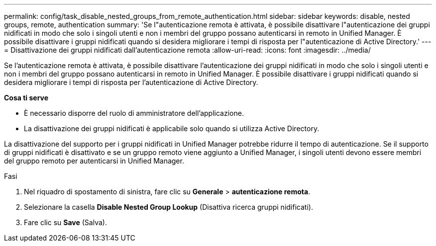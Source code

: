 ---
permalink: config/task_disable_nested_groups_from_remote_authentication.html 
sidebar: sidebar 
keywords: disable, nested groups, remote, authentication 
summary: 'Se l"autenticazione remota è attivata, è possibile disattivare l"autenticazione dei gruppi nidificati in modo che solo i singoli utenti e non i membri del gruppo possano autenticarsi in remoto in Unified Manager. È possibile disattivare i gruppi nidificati quando si desidera migliorare i tempi di risposta per l"autenticazione di Active Directory.' 
---
= Disattivazione dei gruppi nidificati dall'autenticazione remota
:allow-uri-read: 
:icons: font
:imagesdir: ../media/


[role="lead"]
Se l'autenticazione remota è attivata, è possibile disattivare l'autenticazione dei gruppi nidificati in modo che solo i singoli utenti e non i membri del gruppo possano autenticarsi in remoto in Unified Manager. È possibile disattivare i gruppi nidificati quando si desidera migliorare i tempi di risposta per l'autenticazione di Active Directory.

*Cosa ti serve*

* È necessario disporre del ruolo di amministratore dell'applicazione.
* La disattivazione dei gruppi nidificati è applicabile solo quando si utilizza Active Directory.


La disattivazione del supporto per i gruppi nidificati in Unified Manager potrebbe ridurre il tempo di autenticazione. Se il supporto di gruppi nidificati è disattivato e se un gruppo remoto viene aggiunto a Unified Manager, i singoli utenti devono essere membri del gruppo remoto per autenticarsi in Unified Manager.

.Fasi
. Nel riquadro di spostamento di sinistra, fare clic su *Generale* > *autenticazione remota*.
. Selezionare la casella *Disable Nested Group Lookup* (Disattiva ricerca gruppi nidificati).
. Fare clic su *Save* (Salva).

